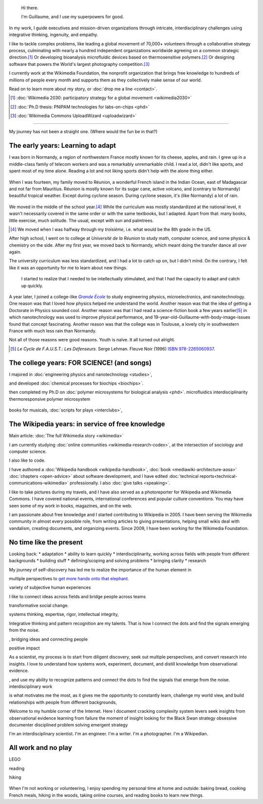 .. title: Homepage
.. slug: index
.. icon: fa-home
.. template: homepage.tmpl

.. figure:: /images/2017-08-20_GPaumier_warm.jpg
   :figwidth: 10em

.. highlights::

    Hi there.

    I'm Guillaume, and I use my superpowers for good.

In my work, I guide executives and mission-driven organizations through intricate, interdisciplinary challenges using integrative thinking, ingenuity, and empathy.

I like to tackle complex problems, like leading a global movement of 70,000+ volunteers through a collaborative strategy process, culminating with nearly a hundred independent organizations worldwide agreeing on a common strategic direction.\ [1]_ Or developing bioanalysis microfluidic devices based on thermosensitive polymers.\ [2]_ Or designing software that powers the World's largest photography competition.\ [3]_

I currently work at the Wikimedia Foundation, the nonprofit organization that brings free knowledge to hundreds of millions of people every month and supports them as they collectively make sense of our world.

Read on to learn more about my story, or :doc:`drop me a line <contact>`.

.. [1] :doc:`Wikimedia 2030: participatory strategy for a global movement <wikimedia2030>`

.. [2] :doc:`Ph.D thesis: PNIPAM technologies for labs-on-chips <phd>`

.. [3] :doc:`Wikimedia Commons UploadWizard <uploadwizard>`

----

My journey has not been a straight one. (Where would the fun be in that?)

.. class:: early-years

.. figure:: /images/maison.jpg
   :figwidth: 10em

The early years: Learning to adapt
==================================

I was born in Normandy, a region of northwestern France mostly known for its cheese, apples, and rain. I grew up in a middle-class family of telecom workers and was a remarkably unremarkable child. I read a lot, didn't like sports, and spent most of my time alone. Reading a lot and not liking sports didn't help with the alone thing either.

.. figure:: /images/debout_sur_la_bouee.jpg
   :figwidth: 10em

When I was fourteen, my family moved to Réunion, a wonderful French island in the Indian Ocean, east of Madagascar and not far from Mauritius. Réunion is mostly known for its sugar cane, active volcano, and (contrary to Normandy) beautiful tropical weather. Except during cyclone season. During cyclone season, it's (like Normandy) a lot of rain.

.. figure:: /images/CTS_Riviere_des_Pluies_et_flamboyants_09.jpg
   :figwidth: 10em


.. figure:: /images/CTS_Riviere_des_Pluies_et_flamboyants_05.jpg
   :figwidth: 10em

We moved in the middle of the school year.\ [#troisieme]_ While the curriculum was mostly standardized at the national level, it wasn't necessarily covered in the same order or with the same textbooks, but I adapted. Apart from that: many books, little exercise, much solitude. The usual, except with sun and palmtrees.

.. [#troisieme] We moved when I was halfway through my *troisième*, i.e. what would be the 8th grade in the US.

After high school, I went on to college at *Université de la Réunion* to study math, computer science, and some physics & chemistry on the side. After my first year, we moved back to Normandy, which meant doing the transfer dance all over again.

The university curriculum was less standardized, and I had a lot to catch up on, but I didn't mind. On the contrary, I felt like it was an opportunity for me to learn about new things.

.. pull-quote::

   I started to realize that I needed to be intellectually stimulated, and that I had the capacity to adapt and catch up quickly.

A year later, I joined a college-like |grande-ecole|_ to study engineering physics, microelectronics, and nanotechnology. One reason was that I loved how physics helped me understand the world. Another reason was that the idea of getting a Doctorate in Physics sounded cool. Another reason was that I had read a science-fiction book a few years earlier\ [#faust]_ in which nanotechnology was used to improve physical performance, and 19-year-old-Guillaume-with-body-image-issues found that concept fascinating. Another reason was that the college was in Toulouse, a lovely city in southwestern France with much less rain than Normandy.

Not all of those reasons were good reasons. Youth is naïve. It all turned out alright.

.. |grande-ecole| replace:: *Grande École*

.. _grande-ecole: https://en.wikipedia.org/wiki/Grandes_%C3%A9coles

.. [#faust] :title-reference:`Le Cycle de F.A.U.S.T.: Les Défenseurs`. Serge Lehman. Fleuve Noir (1996) `ISBN 978-2265060937 <http://www.worldcat.org/search?q=978-2265060937>`_.

.. class:: college-years

The college years: FOR SCIENCE! (and songs)
===========================================

I majored in :doc:`engineering physics and nanotechnology <studies>`,

and developed :doc:`chemical processes for biochips <biochips>`.


then completed my Ph.D on :doc:`polymer microsystems for biological analysis <phd>`.
microfluidics
interdisciplinarity
thermoresponsive polymer
microsystem

.. figure:: /images/2008-06-11_PNIPAM-microsystems-at-LAAS-CNRS-011.jpg
   :figwidth: 10em

.. figure:: /images/2013-10-08_Presse_Marinoni_8863.jpg
   :figwidth: 10em

books for musicals, :doc:`scripts for plays <interclubs>`,

.. class:: wikipedia-years

The Wikipedia years: in service of free knowledge
=================================================

.. Inspired by https://en.wikipedia.org/wiki/Template:Main
.. class:: main-article

Main article: :doc:`The full Wikimedia story <wikimedia>`

.. End class main-article

.. Ajouter un globe Wikipédia avec le texte arrondi autour
.. https://vimeo.com/209812549 à 24 minutes
.. Penser à ajouter le TM pour que les avocats soient contents

I am currently studying :doc:`online communities <wikimedia-research-codex>`, at the intersection of sociology and computer science.

I also like to code.

I have authored a :doc:`Wikipedia handbook <wikipedia-handbook>`, :doc:`book <mediawiki-architecture-aosa>` :doc:`chapters <open-advice>` about software development, and I have edited :doc:`technical reports<technical-communications-wikimedia>` professionally. I also :doc:`give talks <speaking>`.

I like to take pictures during my travels, and I have also served as a photoreporter for Wikipedia and Wikimedia Commons. I have covered national events, international conferences and popular culture conventions. You may have seen some of my work in books, magazines, and on the web.


I am passionate about free knowledge and I started contributing to Wikipedia in 2005. I have been serving the Wikimedia community in almost every possible role, from writing articles to giving presentations, helping small wikis deal with vandalism, creating documents, and organizing events. Since 2009, I have been working for the Wikimedia Foundation.

.. figure:: /images/2012-03-22_Selfie_on_the_Queen_Mary_2173.jpg
   :figwidth: 10em
.. figure:: /images/2016-06-06_Libres_conseils_1011.jpg
   :figwidth: 10em
.. figure:: /images/2007-07-05_Wikimania_group_0302.jpg
   :figwidth: 10em

.. class:: present

No time like the present
========================

Looking back:
* adaptation
* ability to learn quickly
* interdisciplinarity, working across fields with people from different backgrounds
* building stuff
* defining/scoping and solving problems
* bringing clarity
* research

My journey of self-discovery has led me to realize the importance of the human element in

multiple perspectives to `get more hands onto that elephant <https://en.wikipedia.org/wiki/Blind_men_and_an_elephant>`_.

variety of subjective human experiences

I like to connect ideas across fields and bridge people across teams


transformative social change.

systems thinking, expertise, rigor, intellectual integrity,


Integrative thinking and pattern recognition are my talents. That is how I connect the dots and find the signals emerging from the noise.



, bridging ideas and connecting people

positive impact

As a scientist, my process is to start from diligent discovery, seek out multiple perspectives, and convert research into  insights. I love to understand how systems work, experiment, document, and distill knowledge from observational evidence.

, and use my ability to recognize patterns and connect the dots to find the signals that emerge from the noise.
interdisciplinary work


is what motivates me the most, as it gives me the opportunity to constantly learn, challenge my world view, and build relationships with people from different backgrounds,

Welcome to my humble corner of the Internet. Here I document
cracking complexity
system levers
seek insights from observational evidence
learning from failure
the moment of insight
looking for the Black Swan
strategy
obsessive documenter
disciplined problem solving
emergent strategy



I'm an interdisciplinary scientist.
I'm an engineer.
I'm a writer.
I'm a photographer.
I'm a Wikipedian.

.. class:: play

All work and no play
====================

LEGO

reading

hiking

.. figure:: /images/2016-04-10_Pain_0169.jpg
   :figwidth: 10em

When I'm not working or volunteering, I enjoy spending my personal time at home and outside: baking bread, cooking French meals, hiking in the woods, taking online courses, and reading books to learn new things.
